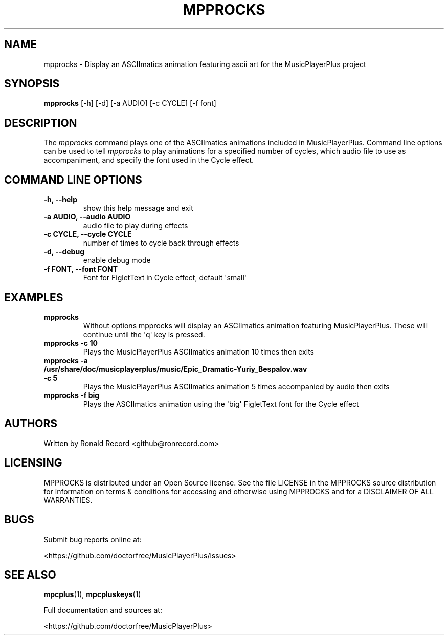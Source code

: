 .\" Automatically generated by Pandoc 2.17.1.1
.\"
.\" Define V font for inline verbatim, using C font in formats
.\" that render this, and otherwise B font.
.ie "\f[CB]x\f[]"x" \{\
. ftr V B
. ftr VI BI
. ftr VB B
. ftr VBI BI
.\}
.el \{\
. ftr V CR
. ftr VI CI
. ftr VB CB
. ftr VBI CBI
.\}
.TH "MPPROCKS" "1" "March 27, 2022" "mpprocks 1.0.0" "User Manual"
.hy
.SH NAME
.PP
mpprocks - Display an ASCIImatics animation featuring ascii art for the
MusicPlayerPlus project
.SH SYNOPSIS
.PP
\f[B]mpprocks\f[R] [-h] [-d] [-a AUDIO] [-c CYCLE] [-f font]
.SH DESCRIPTION
.PP
The \f[I]mpprocks\f[R] command plays one of the ASCIImatics animations
included in MusicPlayerPlus.
Command line options can be used to tell \f[I]mpprocks\f[R] to play
animations for a specified number of cycles, which audio file to use as
accompaniment, and specify the font used in the Cycle effect.
.SH COMMAND LINE OPTIONS
.TP
\f[B]-h, --help\f[R]
show this help message and exit
.TP
\f[B]-a AUDIO, --audio AUDIO\f[R]
audio file to play during effects
.TP
\f[B]-c CYCLE, --cycle CYCLE\f[R]
number of times to cycle back through effects
.TP
\f[B]-d, --debug\f[R]
enable debug mode
.TP
\f[B]-f FONT, --font FONT\f[R]
Font for FigletText in Cycle effect, default \[aq]small\[aq]
.SH EXAMPLES
.TP
\f[B]mpprocks\f[R]
Without options mpprocks will display an ASCIImatics animation featuring
MusicPlayerPlus.
These will continue until the \[aq]q\[aq] key is pressed.
.TP
\f[B]mpprocks -c 10\f[R]
Plays the MusicPlayerPlus ASCIImatics animation 10 times then exits
.TP
\f[B]mpprocks -a /usr/share/doc/musicplayerplus/music/Epic_Dramatic-Yuriy_Bespalov.wav -c 5\f[R]
Plays the MusicPlayerPlus ASCIImatics animation 5 times accompanied by
audio then exits
.TP
\f[B]mpprocks -f big\f[R]
Plays the ASCIImatics animation using the \[aq]big\[aq] FigletText font
for the Cycle effect
.SH AUTHORS
.PP
Written by Ronald Record <github@ronrecord.com>
.SH LICENSING
.PP
MPPROCKS is distributed under an Open Source license.
See the file LICENSE in the MPPROCKS source distribution for information
on terms & conditions for accessing and otherwise using MPPROCKS and for
a DISCLAIMER OF ALL WARRANTIES.
.SH BUGS
.PP
Submit bug reports online at:
.PP
<https://github.com/doctorfree/MusicPlayerPlus/issues>
.SH SEE ALSO
.PP
\f[B]mpcplus\f[R](1), \f[B]mpcpluskeys\f[R](1)
.PP
Full documentation and sources at:
.PP
<https://github.com/doctorfree/MusicPlayerPlus>
